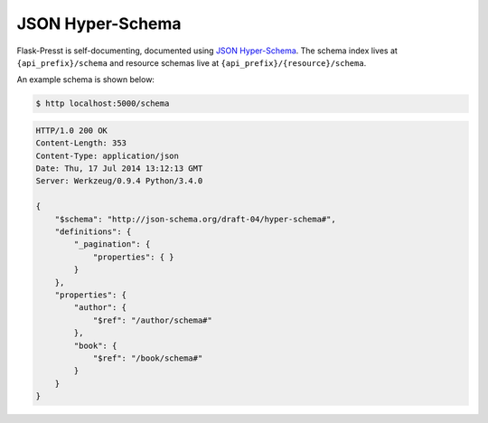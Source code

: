 
JSON Hyper-Schema
=================

.. versionadded:: 0.2.5

Flask-Presst is self-documenting, documented using `JSON Hyper-Schema <http://json-schema.org/latest/json-schema-hypermedia.html>`_.
The schema index lives at ``{api_prefix}/schema`` and resource schemas live at ``{api_prefix}/{resource}/schema``.

An example schema is shown below:

.. code-block:: bash

    $ http localhost:5000/schema

.. code-block:: http

    HTTP/1.0 200 OK
    Content-Length: 353
    Content-Type: application/json
    Date: Thu, 17 Jul 2014 13:12:13 GMT
    Server: Werkzeug/0.9.4 Python/3.4.0

    {
        "$schema": "http://json-schema.org/draft-04/hyper-schema#",
        "definitions": {
            "_pagination": {
                "properties": { }
            }
        },
        "properties": {
            "author": {
                "$ref": "/author/schema#"
            },
            "book": {
                "$ref": "/book/schema#"
            }
        }
    }

